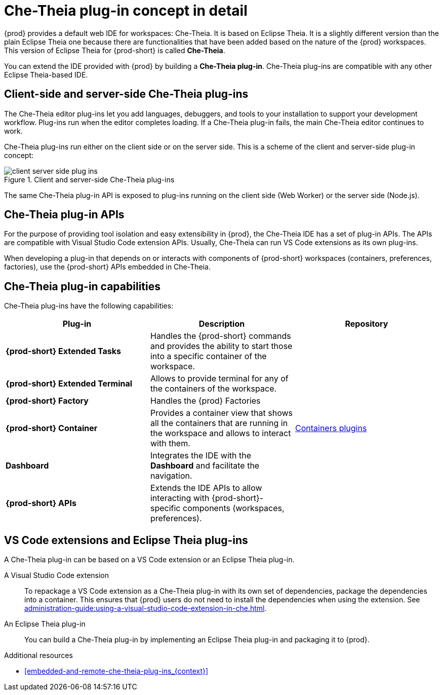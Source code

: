 // This assembly is included in the following assemblies:
//
// what-is-a-che-theia-plug-in

[id="che-theia-plug-in-concept-in-detail_{context}"]
= Che-Theia plug-in concept in detail

{prod} provides a default web IDE for workspaces: Che-Theia. It is based on Eclipse Theia. It is a slightly different version than the plain Eclipse Theia one because there are functionalities that have been added based on the nature of the {prod} workspaces. This version of Eclipse Theia for {prod-short} is called *Che-Theia*.

You can extend the IDE provided with {prod} by building a *Che-Theia plug-in*. Che-Theia plug-ins are compatible with any other Eclipse Theia-based IDE.


[id="client-side-and-server-side-che-theia-plug-ins_{context}"]
== Client-side and server-side Che-Theia plug-ins

The Che-Theia editor plug-ins let you add languages, debuggers, and tools to your installation to support your development workflow. Plug-ins run when the editor completes loading. If a Che-Theia plug-in fails, the main Che-Theia editor continues to work.

Che-Theia plug-ins run either on the client side or on the server side. This is a scheme of the client and server-side plug-in concept:

.Client and server-side Che-Theia plug-ins
image::extensibility/client-server-side-plug-ins.png[]

The same Che-Theia plug-in API is exposed to plug-ins running on the client side (Web Worker) or the server side (Node.js).


[id="che-theia-plug-in-apis_{context}"]
== Che-Theia plug-in APIs

For the purpose of providing tool isolation and easy extensibility in {prod}, the Che-Theia IDE has a set of plug-in APIs. The APIs are compatible with Visual Studio Code extension APIs. Usually, Che-Theia can run VS Code extensions as its own plug-ins.
// TODO: VS Code extensions as Che-Theia plug-ins. Read more at link:[LINK].

When developing a plug-in that depends on or interacts with components of {prod-short} workspaces (containers, preferences, factories), use the {prod-short} APIs embedded in Che-Theia.
// TODO: Learn more about the {prod-short} APIs at link:[LINK].


[id="che-theia-plug-in-capabilities_{context}"]
== Che-Theia plug-in capabilities

Che-Theia plug-ins have the following capabilities:

[options="header",cols="3"]
|===
| *Plug-in*
| *Description*
| *Repository*

| *{prod-short} Extended Tasks*
| Handles the {prod-short} commands and provides the ability to start those into a specific container of the workspace.
|

| *{prod-short} Extended Terminal*
| Allows to provide terminal for any of the containers of the workspace.
|

| *{prod-short} Factory*
| Handles the {prod} Factories
|

| *{prod-short} Container*
| Provides a container view that shows all the containers that are running in the workspace and allows to interact with them.
| https://github.com/eclipse/che-theia/tree/master/plugins/containers-plugin[Containers plugins]

| *Dashboard*
| Integrates the IDE with the *Dashboard* and facilitate the navigation.
|

| *{prod-short} APIs*
| Extends the IDE APIs to allow interacting with {prod-short}-specific components (workspaces, preferences).
|
|===

// TODO: repo links in the table above


[id="vs-code-extensions-and-eclipse-theia-plug-ins_{context}"]
== VS Code extensions and Eclipse Theia plug-ins

A Che-Theia plug-in can be based on a VS Code extension or an Eclipse Theia plug-in.

A Visual Studio Code extension:: To repackage a VS Code extension as a Che-Theia plug-in with its own set of dependencies, package the dependencies into a container. This ensures that {prod} users do not need to install the dependencies when using the extension. See xref:administration-guide:using-a-visual-studio-code-extension-in-che.adoc[].

An Eclipse Theia plug-in:: You can build a Che-Theia plug-in by implementing an Eclipse Theia plug-in and packaging it to {prod}.
// TODO: Learn more about how to package a Che-Theia plug-in at link:[LINK].


.Additional resources

* xref:embedded-and-remote-che-theia-plug-ins_{context}[]
